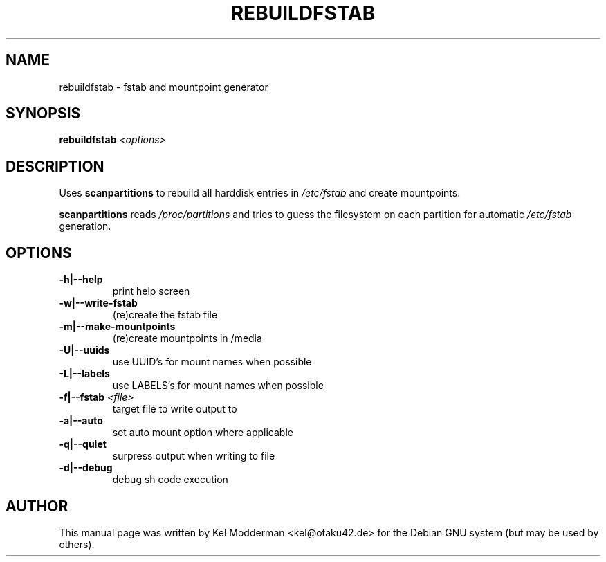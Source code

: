 .TH REBUILDFSTAB "8" "March 2007" "" ""
.SH NAME
rebuildfstab \- fstab and mountpoint generator
.SH SYNOPSIS
\fBrebuildfstab\fR \fI<options>\fR
.SH DESCRIPTION
Uses \fBscanpartitions\fR to rebuild all harddisk entries in \fI/etc/fstab\fR
and create mountpoints.
.PP
\fBscanpartitions\fR reads \fI/proc/partitions\fR and tries to guess the
filesystem on each partition for automatic \fI/etc/fstab\fR generation.
.PP
.SH OPTIONS
.TP
\fB\-h|\-\-help\fR
print help screen
.TP
\fB\-w|\-\-write-fstab\fR
(re)create the fstab file
.TP
\fB\-m|\-\-make-mountpoints\fR
(re)create mountpoints in /media
.TP
\fB\-U|\-\-uuids\fR
use UUID's for mount names when possible
.TP
\fB\-L|\-\-labels\fR
use LABELS's for mount names when possible
.TP
\fB\-f|\-\-fstab\fR \fI<file>\fR
target file to write output to
.TP
\fB\-a|\-\-auto\fR
set auto mount option where applicable
.TP
\fB\-q|\-\-quiet\fR
surpress output when writing to file
.TP
\fB\-d|\-\-debug\fR
debug sh code execution
.PP
.SH AUTHOR
This manual page was written by Kel Modderman <kel@otaku42.de> for
the Debian GNU system (but may be used by others).

